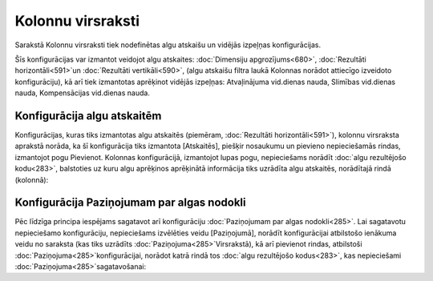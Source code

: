 .. 214 Kolonnu virsraksti********************** 
Sarakstā Kolonnu virsraksti tiek nodefinētas algu atskaišu un vidējās
izpeļņas konfigurācijas.



Šīs konfigurācijas var izmantot veidojot algu atskaites:
:doc:`Dimensiju apgrozījums<680>`, :doc:`Rezultāti horizontāli<591>`un
:doc:`Rezultāti vertikāli<590>`, (algu atskaišu filtra laukā Kolonnas
norādot attiecīgo izveidoto konfigurāciju), kā arī tiek izmantotas
aprēķinot vidējās izpeļņas: Atvaļinājuma vid.dienas nauda, Slimības
vid.dienas nauda, Kompensācijas vid.dienas nauda.


Konfigurācija algu atskaitēm
++++++++++++++++++++++++++++

Konfigurācijas, kuras tiks izmantotas algu atskaitēs (piemēram,
:doc:`Rezultāti horizontāli<591>`), kolonnu virsraksta aprakstā
norāda, ka šī konfigurācija tiks izmantota [Atskaitēs], piešķir
nosaukumu un pievieno nepieciešamās rindas, izmantojot pogu Pievienot.
Kolonnas konfigurācijā, izmantojot lupas pogu, nepieciešams norādīt
:doc:`algu rezultējošo kodu<283>`, balstoties uz kuru algu aprēķinos
aprēķinātā informācija tiks uzrādīta algu atskaitēs, norādītajā rindā
(kolonnā):






Konfigurācija Paziņojumam par algas nodokli
+++++++++++++++++++++++++++++++++++++++++++

Pēc līdzīga principa iespējams sagatavot arī konfigurāciju
:doc:`Paziņojumam par algas nodokli<285>`. Lai sagatavotu nepieciešamo
konfigurāciju, nepieciešams izvēlēties veidu [Paziņojumā], norādīt
konfigurācijai atbilstošo ienākuma veidu no saraksta (kas tiks
uzrādīts :doc:`Paziņojuma<285>`Virsrakstā), kā arī pievienot rindas,
atbilstoši :doc:`Paziņojuma<285>`konfigurācijai, norādot katrā rindā
tos :doc:`algu rezultējošo kodus<283>`, kas nepieciešami
:doc:`Paziņojuma<285>`sagatavošanai:















 